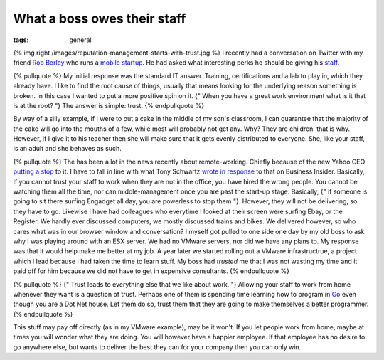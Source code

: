 What a boss owes their staff
############################
:tags:  general

{% img right /images/reputation-management-starts-with-trust.jpg %} I
recently had a conversation on Twitter with my friend `Rob
Borley <https://www.robborley.com/>`__ who runs a `mobile
startup <https://www.dootrix.com/>`__. He had asked what interesting
perks he should be giving his
`staff <https://twitter.com/bobscape/statuses/313610008535367680>`__.

{% pullquote %} My initial response was the standard IT answer.
Training, certifications and a lab to play in, which they already have.
I like to find the root cause of things, usually that means looking for
the underlying reason something is broken. In this case I wanted to put
a more positive spin on it. {" When you have a great work environment
what is it that is at the root? "} The answer is simple: trust. {%
endpullquote %}

By way of a silly example, if I were to put a cake in the middle of my
son's classroom, I can guarantee that the majority of the cake will go
into the mouths of a few, while most will probably not get any. Why?
They are children, that is why. However, if I give it to his teacher
then she will make sure that it gets evenly distributed to everyone.
She, like your staff, is an adult and she behaves as such.

{% pullquote %} The has been a lot in the news recently about
remote-working. Chiefly because of the new Yahoo CEO `putting a
stop <https://allthingsd.com/20130222/physically-together-heres-the-internal-yahoo-no-work-from-home-memo-which-extends-beyond-remote-workers/>`__
to it. I have to fall in line with what Tony Schwartz `wrote in
response <https://www.businessinsider.com/want-productive-employees-treat-them-like-adults-2013-3>`__
to that on Business Insider. Basically, if you cannot trust your staff
to work when they are not in the office, you have hired the wrong
people. You cannot be watching them all the time, nor can
middle-management once you are past the start-up stage. Basically, {" if
someone is going to sit there surfing Engadget all day, you are
powerless to stop them "}. However, they will not be delivering, so they
have to go. Likewise I have had colleagues who everytime I looked at
their screen were surfing Ebay, or the Register. We hardly ever
discussed computers, we mostly discussed trains and bikes. We delivered
however, so who cares what was in our browser window and conversation? I
myself got pulled to one side one day by my old boss to ask why I was
playing around with an ESX server. We had no VMware servers, nor did we
have any plans to. My response was that it would help make me better at
my job. A year later we started rolling out a VMware infrastructrue, a
project which I lead because I had taken the time to learn stuff. My
boss had *trusted* me that I was not wasting my time and it paid off for
him because we did not have to get in expensive consultants. {%
endpullquote %}

{% pullquote %} {" Trust leads to everything else that we like about
work. "} Allowing your staff to work from home whenever they want is a
question of trust. Perhaps one of them is spending time learning how to
program in `Go <https://golang.org/>`__ even though you are a Dot Net
house. Let them do so, trust them that they are going to make themselves
a better programmer. {% endpullquote %}

This stuff may pay off directly (as in my VMware example), may be it
won't. If you let people work from home, maybe at times you will wonder
what they are doing. You will however have a happier employee. If that
employee has no desire to go anywhere else, but wants to deliver the
best they can for your company then you can only win.

